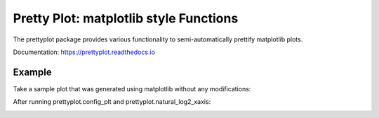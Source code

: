 Pretty Plot: matplotlib style Functions
=======================================

.. image:: https://travis-ci.org/joerns/prettyplot.svg?branch=master
    :target: https://travis-ci.org/joerns/prettyplot

.. image:: https://readthedocs.org/projects/prettyplot/badge/?version=latest
    :target: http://prettyplot.readthedocs.io/en/latest/?badge=latest
    :alt: Documentation Status
                

The prettyplot package provides various functionality to semi-automatically prettify matplotlib plots.

Documentation: https://prettyplot.readthedocs.io

Example
-------

Take a sample plot that was generated using matplotlib without any modifications:

.. image:: https://github.com/joerns/prettyplot/blob/master/example/example_plain.png?raw=true

After running prettyplot.config_plt and prettyplot.natural_log2_xaxis:

.. image:: https://github.com/joerns/prettyplot/blob/master/example/example_prettyplot.png?raw=true
